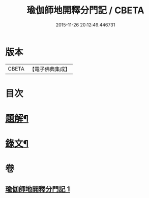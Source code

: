 #+TITLE: 瑜伽師地開釋分門記 / CBETA
#+DATE: 2015-11-26 20:12:49.446731
* 版本
 |     CBETA|【電子佛典集成】|

* 目次
* [[file:KR6v0061_001.txt::001-0203a3][題解¶]]
* [[file:KR6v0061_001.txt::0204a8][錄文¶]]
* 卷
** [[file:KR6v0061_001.txt][瑜伽師地開釋分門記 1]]
